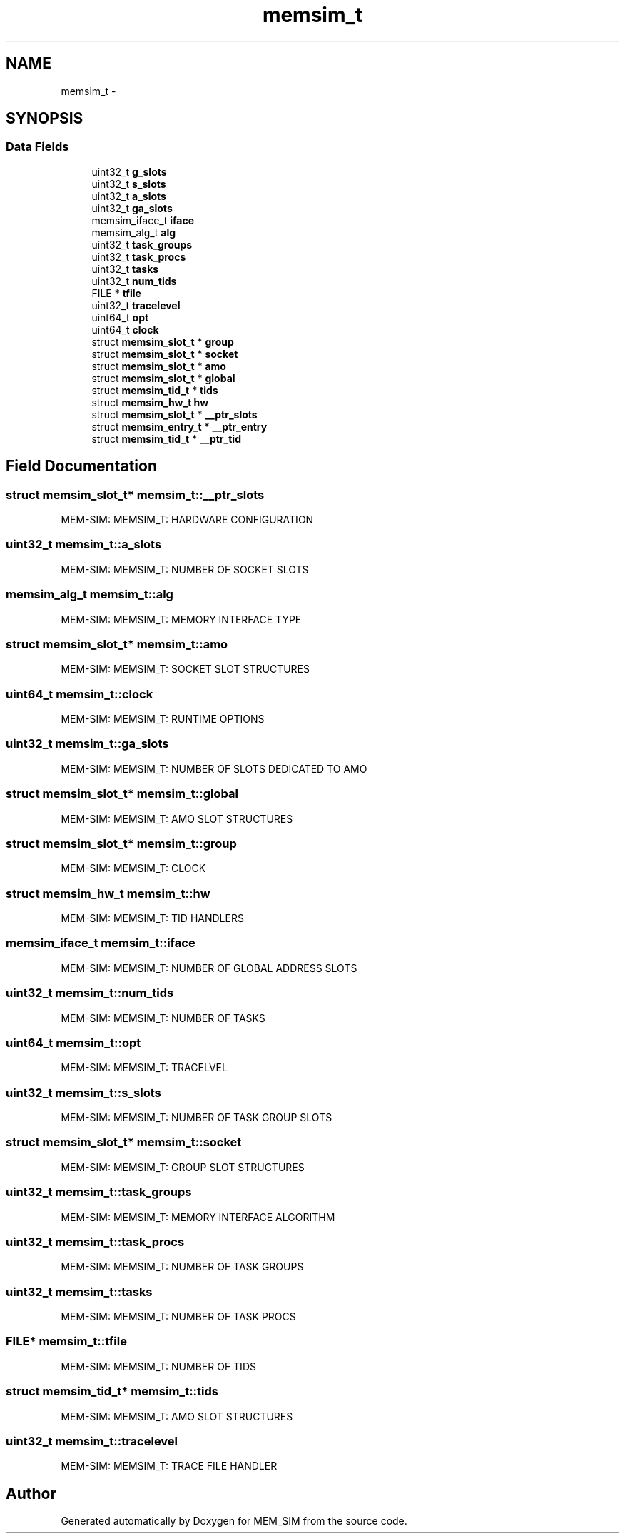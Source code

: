 .TH "memsim_t" 3 "Sat Feb 8 2014" "Version 1.0" "MEM_SIM" \" -*- nroff -*-
.ad l
.nh
.SH NAME
memsim_t \- 
.SH SYNOPSIS
.br
.PP
.SS "Data Fields"

.in +1c
.ti -1c
.RI "uint32_t \fBg_slots\fP"
.br
.ti -1c
.RI "uint32_t \fBs_slots\fP"
.br
.ti -1c
.RI "uint32_t \fBa_slots\fP"
.br
.ti -1c
.RI "uint32_t \fBga_slots\fP"
.br
.ti -1c
.RI "memsim_iface_t \fBiface\fP"
.br
.ti -1c
.RI "memsim_alg_t \fBalg\fP"
.br
.ti -1c
.RI "uint32_t \fBtask_groups\fP"
.br
.ti -1c
.RI "uint32_t \fBtask_procs\fP"
.br
.ti -1c
.RI "uint32_t \fBtasks\fP"
.br
.ti -1c
.RI "uint32_t \fBnum_tids\fP"
.br
.ti -1c
.RI "FILE * \fBtfile\fP"
.br
.ti -1c
.RI "uint32_t \fBtracelevel\fP"
.br
.ti -1c
.RI "uint64_t \fBopt\fP"
.br
.ti -1c
.RI "uint64_t \fBclock\fP"
.br
.ti -1c
.RI "struct \fBmemsim_slot_t\fP * \fBgroup\fP"
.br
.ti -1c
.RI "struct \fBmemsim_slot_t\fP * \fBsocket\fP"
.br
.ti -1c
.RI "struct \fBmemsim_slot_t\fP * \fBamo\fP"
.br
.ti -1c
.RI "struct \fBmemsim_slot_t\fP * \fBglobal\fP"
.br
.ti -1c
.RI "struct \fBmemsim_tid_t\fP * \fBtids\fP"
.br
.ti -1c
.RI "struct \fBmemsim_hw_t\fP \fBhw\fP"
.br
.ti -1c
.RI "struct \fBmemsim_slot_t\fP * \fB__ptr_slots\fP"
.br
.ti -1c
.RI "struct \fBmemsim_entry_t\fP * \fB__ptr_entry\fP"
.br
.ti -1c
.RI "struct \fBmemsim_tid_t\fP * \fB__ptr_tid\fP"
.br
.in -1c
.SH "Field Documentation"
.PP 
.SS "struct \fBmemsim_slot_t\fP* memsim_t::__ptr_slots"
MEM-SIM: MEMSIM_T: HARDWARE CONFIGURATION 
.SS "uint32_t memsim_t::a_slots"
MEM-SIM: MEMSIM_T: NUMBER OF SOCKET SLOTS 
.SS "memsim_alg_t memsim_t::alg"
MEM-SIM: MEMSIM_T: MEMORY INTERFACE TYPE 
.SS "struct \fBmemsim_slot_t\fP* memsim_t::amo"
MEM-SIM: MEMSIM_T: SOCKET SLOT STRUCTURES 
.SS "uint64_t memsim_t::clock"
MEM-SIM: MEMSIM_T: RUNTIME OPTIONS 
.SS "uint32_t memsim_t::ga_slots"
MEM-SIM: MEMSIM_T: NUMBER OF SLOTS DEDICATED TO AMO 
.SS "struct \fBmemsim_slot_t\fP* memsim_t::global"
MEM-SIM: MEMSIM_T: AMO SLOT STRUCTURES 
.SS "struct \fBmemsim_slot_t\fP* memsim_t::group"
MEM-SIM: MEMSIM_T: CLOCK 
.SS "struct \fBmemsim_hw_t\fP memsim_t::hw"
MEM-SIM: MEMSIM_T: TID HANDLERS 
.SS "memsim_iface_t memsim_t::iface"
MEM-SIM: MEMSIM_T: NUMBER OF GLOBAL ADDRESS SLOTS 
.SS "uint32_t memsim_t::num_tids"
MEM-SIM: MEMSIM_T: NUMBER OF TASKS 
.SS "uint64_t memsim_t::opt"
MEM-SIM: MEMSIM_T: TRACELVEL 
.SS "uint32_t memsim_t::s_slots"
MEM-SIM: MEMSIM_T: NUMBER OF TASK GROUP SLOTS 
.SS "struct \fBmemsim_slot_t\fP* memsim_t::socket"
MEM-SIM: MEMSIM_T: GROUP SLOT STRUCTURES 
.SS "uint32_t memsim_t::task_groups"
MEM-SIM: MEMSIM_T: MEMORY INTERFACE ALGORITHM 
.SS "uint32_t memsim_t::task_procs"
MEM-SIM: MEMSIM_T: NUMBER OF TASK GROUPS 
.SS "uint32_t memsim_t::tasks"
MEM-SIM: MEMSIM_T: NUMBER OF TASK PROCS 
.SS "FILE* memsim_t::tfile"
MEM-SIM: MEMSIM_T: NUMBER OF TIDS 
.SS "struct \fBmemsim_tid_t\fP* memsim_t::tids"
MEM-SIM: MEMSIM_T: AMO SLOT STRUCTURES 
.SS "uint32_t memsim_t::tracelevel"
MEM-SIM: MEMSIM_T: TRACE FILE HANDLER 

.SH "Author"
.PP 
Generated automatically by Doxygen for MEM_SIM from the source code\&.
